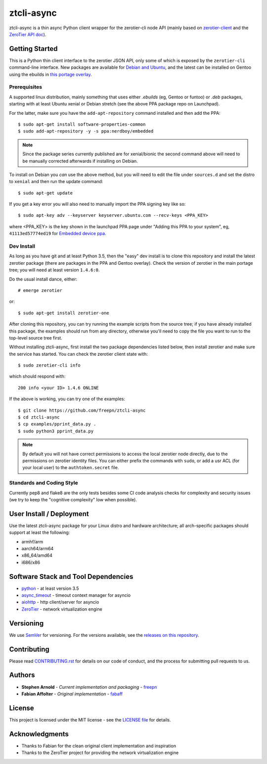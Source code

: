 =============
 ztcli-async
=============

ztcli-async is a thin async Python client wrapper for the zerotier-cli
node API (mainly based on `zerotier-client`_ and the `ZeroTier API doc`_).


.. image:: https://img.shields.io/github/license/freepn/ztcli-async
   :alt: GitHub
   :target: https://github.com/freepn/ztcli-async/blob/master/LICENSE

.. image:: https://img.shields.io/github/v/tag/freepn/ztcli-async?color=green&include_prereleases&label=latest%20release
   :target: https://github.com/freepn/ztcli-async/releases
   :alt: GitHub tag (latest SemVer, including pre-release)

.. image:: https://travis-ci.org/freepn/ztcli-async.svg?branch=master
   :target: https://travis-ci.org/freepn/ztcli-async

.. image:: https://img.shields.io/github/issues/freepn/ztcli-async
    :target: https://github.com/freepn/ztcli-async/issues?q=is:issue+is:open
    :alt: Open Issues

.. image:: https://img.shields.io/github/issues-pr/freepn/ztcli-async
    :target: https://github.com/freepn/ztcli-async/issues?q=is:open+is:pr
    :alt: Pull Requests

.. image:: https://img.shields.io/codeclimate/maintainability/freepn/ztcli-async
    :target: https://codeclimate.com/github/freepn/ztcli-async
    :alt: Code Climate maintainability


.. _zerotier-client: https://github.com/fabaff/zerotier-client
.. _ZeroTier API doc: https://zerotier.com/manual/


Getting Started
===============

This is a Python thin client interface to the zerotier JSON API, only some
of which is exposed by the ``zerotier-cli`` command-line interface.  New
packages are available for `Debian and Ubuntu`_, and the latest can be
installed on Gentoo using the ebuilds in `this portage overlay`_.


.. _Debian and Ubuntu: https://launchpad.net/~nerdboy/+archive/ubuntu/embedded
.. _this portage overlay: https://github.com/freepn/python-overlay/dev-libs/ztcli-async/


Prerequisites
-------------

A supported linux distribution, mainly something that uses either `.ebuilds`
(eg, Gentoo or funtoo) or `.deb` packages, starting with at least Ubuntu
xenial or Debian stretch (see the above PPA package repo on Launchpad).

For the latter, make sure you have the ``add-apt-repository`` command
installed and then add the PPA:

::

  $ sudo apt-get install software-properties-common
  $ sudo add-apt-repository -y -s ppa:nerdboy/embedded


.. note:: Since the package series currently published are for xenial/bionic
          the second command above will need to be manually corrected
          afterwards if installing on Debian.


To install on Debian you *can* use the above method, but you will need
to edit the file under ``sources.d`` and set the distro to ``xenial``
and then run the update command:

::

  $ sudo apt-get update

If you get a key error you will also need to manually import the PPA
signing key like so:

::

  $ sudo apt-key adv --keyserver keyserver.ubuntu.com --recv-keys <PPA_KEY>

where <PPA_KEY> is the key shown in the launchpad PPA page under "Adding
this PPA to your system", eg, ``41113ed57774ed19`` for `Embedded device ppa`_.


.. _Embedded device ppa: https://launchpad.net/~nerdboy/+archive/ubuntu/embedded


Dev Install
-----------

As long as you have git and at least Python 3.5, then the "easy" dev
install is to clone this repository and install the latest zerotier package
(there are packages in the PPA and Gentoo overlay).  Check the version of
zerotier in the main portage tree; you will need at least version ``1.4.6:0``.

Do the usual install dance, either::

  # emerge zerotier

or::

  $ sudo apt-get install zerotier-one


After cloning this repository, you can try running the example scripts
from the source tree; if you have already installed this package, the
examples should run from any directory, otherwise you'll need to copy
the file you want to run to the top-level source tree first.

Without installing ztcli-async, first install the two package dependencies
listed below, then install zerotier and make sure the service has started.
You can check the zerotier client state with::

  $ sudo zerotier-cli info

which should respond with::

  200 info <your ID> 1.4.6 ONLINE

If the above is working, you can try one of the examples:

::

  $ git clone https://github.com/freepn/ztcli-async
  $ cd ztcli-async
  $ cp examples/pprint_data.py .
  $ sudo python3 pprint_data.py


.. note:: By default you will not have correct permissions to access the
          local zerotier node directly, due to the permissions on zerotier
          identity files.  You can either prefix the commands with ``sudo``,
          or add a usr ACL (for your local user) to the ``authtoken.secret``
          file.


Standards and Coding Style
--------------------------

Currently pep8 and flake8 are the only tests besides some CI code analysis
checks for complexity and security issues (we try to keep the "cognitive
complexity" low when possible).


User Install / Deployment
=========================

Use the latest ztcli-async package for your Linux distro and hardware
architecture; all arch-specific packages should support at least the
following:

* armhf/arm
* aarch64/arm64
* x86_64/amd64
* i686/x86


Software Stack and Tool Dependencies
====================================

* `python`_ - at least version 3.5
* `async_timeout`_ - timeout context manager for asyncio
* `aiohttp`_ - http client/server for asyncio
* `ZeroTier`_ - network virtualization engine

.. _Python: https://docs.python.org/3.5/index.html
.. _async_timeout: https://github.com/aio-libs/async-timeout
.. _aiohttp: https://pypi.org/project/aiohttp/
.. _ZeroTier: https://www.zerotier.com/



Versioning
==========

We use `SemVer`_ for versioning. For the versions available, see the
`releases on this repository`_.

.. _SemVer: http://semver.org/
.. _releases on this repository: https://github.com/freepn/ztcli-async/releases


Contributing
============

Please read `CONTRIBUTING.rst`_ for details on our code of conduct, and the
process for submitting pull requests to us.

.. _CONTRIBUTING.rst: https://github.com/freepn/ztcli-async/CONTRIBUTING.rst


Authors
=======

* **Stephen Arnold** - *Current implementation and packaging* - `freepn`_
* **Fabian Affolter** - *Original implementation* - `fabaff`_

.. _freepn: https://github.com/freepn/
.. _fabaff: https://github.com/fabaff/


License
=======

This project is licensed under the MIT license - see the `LICENSE file`_ for
details.

.. _LICENSE file: https://github.com/freepn/ztcli-async/blob/master/LICENSE


Acknowledgments
===============

* Thanks to Fabian for the clean original client implementation and inspiration
* Thanks to the ZeroTier project for providing the network virtualization engine
